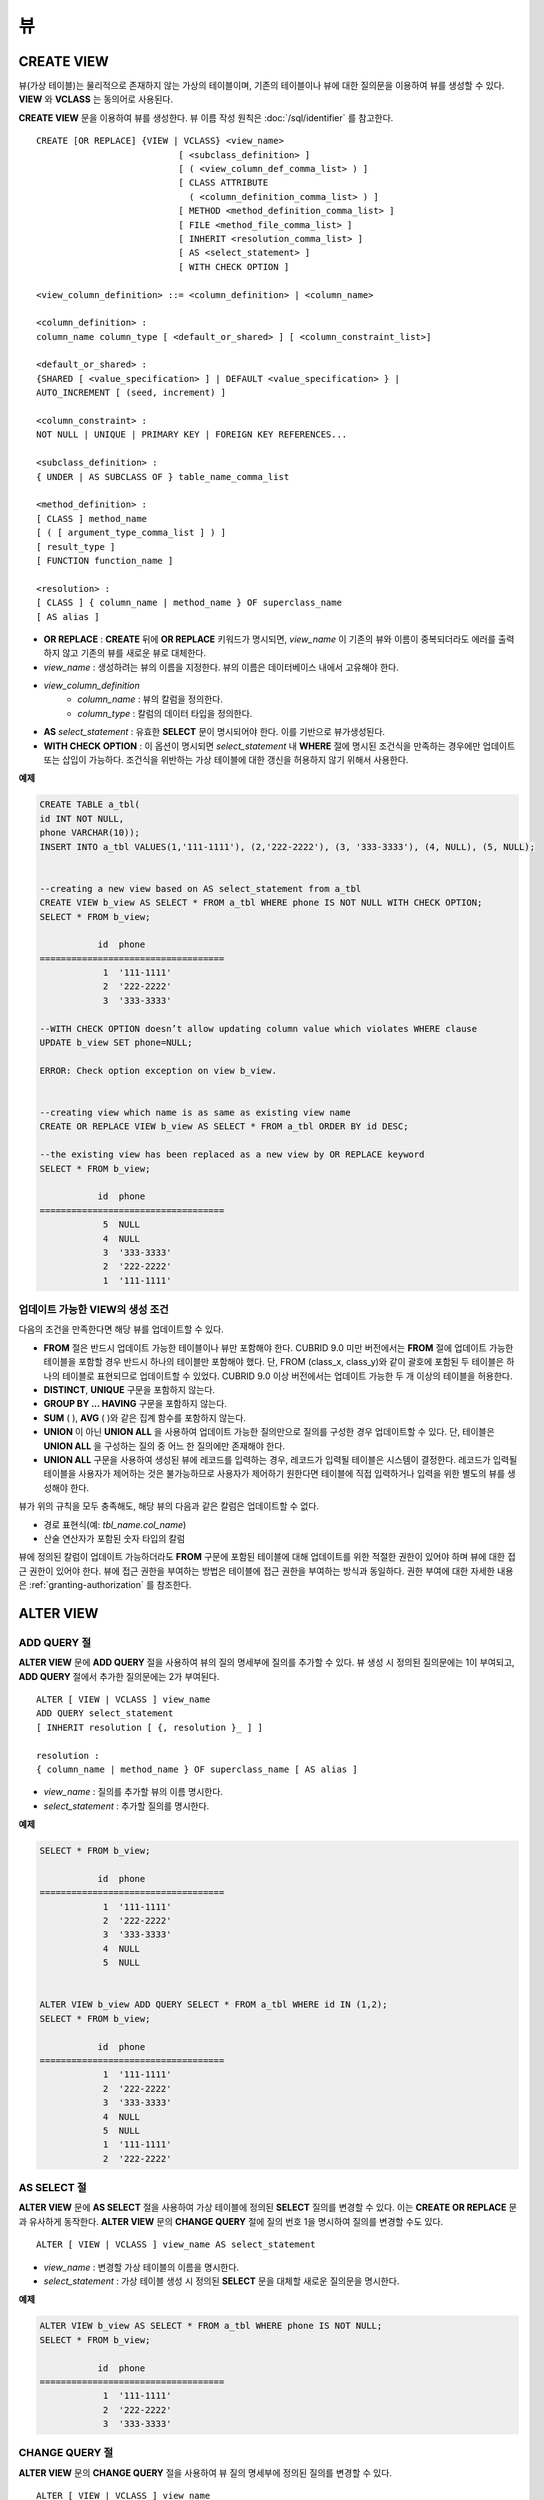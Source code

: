 **
뷰
**

CREATE VIEW
===========

뷰(가상 테이블)는 물리적으로 존재하지 않는 가상의 테이블이며, 기존의 테이블이나 뷰에 대한 질의문을 이용하여 뷰를 생성할 수 있다. **VIEW** 와 **VCLASS** 는 동의어로 사용된다.

**CREATE VIEW** 문을 이용하여 뷰를 생성한다. 뷰 이름 작성 원칙은 :doc:`/sql/identifier` 를 참고한다.

::

    CREATE [OR REPLACE] {VIEW | VCLASS} <view_name>
                               [ <subclass_definition> ]
                               [ ( <view_column_def_comma_list> ) ]
                               [ CLASS ATTRIBUTE
                                 ( <column_definition_comma_list> ) ]
                               [ METHOD <method_definition_comma_list> ]
                               [ FILE <method_file_comma_list> ]
                               [ INHERIT <resolution_comma_list> ]
                               [ AS <select_statement> ]
                               [ WITH CHECK OPTION ]
     
    <view_column_definition> ::= <column_definition> | <column_name>
     
    <column_definition> :
    column_name column_type [ <default_or_shared> ] [ <column_constraint_list>]
     
    <default_or_shared> :
    {SHARED [ <value_specification> ] | DEFAULT <value_specification> } |
    AUTO_INCREMENT [ (seed, increment) ]
     
    <column_constraint> :
    NOT NULL | UNIQUE | PRIMARY KEY | FOREIGN KEY REFERENCES...
     
    <subclass_definition> :
    { UNDER | AS SUBCLASS OF } table_name_comma_list
     
    <method_definition> :
    [ CLASS ] method_name
    [ ( [ argument_type_comma_list ] ) ]
    [ result_type ]
    [ FUNCTION function_name ]
     
    <resolution> :
    [ CLASS ] { column_name | method_name } OF superclass_name
    [ AS alias ]

* **OR REPLACE** : **CREATE** 뒤에 **OR REPLACE** 키워드가 명시되면, *view_name* 이 기존의 뷰와 이름이 중복되더라도 에러를 출력하지 않고 기존의 뷰를 새로운 뷰로 대체한다.
* *view_name* : 생성하려는 뷰의 이름을 지정한다. 뷰의 이름은 데이터베이스 내에서 고유해야 한다.
* *view_column_definition*
    *   *column_name* : 뷰의 칼럼을 정의한다.
    *   *column_type* : 칼럼의 데이터 타입을 정의한다.
* **AS** *select_statement* : 유효한 **SELECT** 문이 명시되어야 한다. 이를 기반으로 뷰가생성된다.
* **WITH CHECK OPTION** : 이 옵션이 명시되면 *select_statement* 내 **WHERE** 절에 명시된 조건식을 만족하는 경우에만 업데이트 또는 삽입이 가능하다. 조건식을 위반하는 가상 테이블에 대한 갱신을 허용하지 않기 위해서 사용한다.

**예제**

.. code-block:: sql

    CREATE TABLE a_tbl(
    id INT NOT NULL,
    phone VARCHAR(10));
    INSERT INTO a_tbl VALUES(1,'111-1111'), (2,'222-2222'), (3, '333-3333'), (4, NULL), (5, NULL);
     
     
    --creating a new view based on AS select_statement from a_tbl
    CREATE VIEW b_view AS SELECT * FROM a_tbl WHERE phone IS NOT NULL WITH CHECK OPTION;
    SELECT * FROM b_view;
     
               id  phone
    ===================================
                1  '111-1111'
                2  '222-2222'
                3  '333-3333'
     
    --WITH CHECK OPTION doesn’t allow updating column value which violates WHERE clause
    UPDATE b_view SET phone=NULL;
     
    ERROR: Check option exception on view b_view.
     
     
    --creating view which name is as same as existing view name
    CREATE OR REPLACE VIEW b_view AS SELECT * FROM a_tbl ORDER BY id DESC;
     
    --the existing view has been replaced as a new view by OR REPLACE keyword
    SELECT * FROM b_view;
     
               id  phone
    ===================================
                5  NULL
                4  NULL
                3  '333-3333'
                2  '222-2222'
                1  '111-1111'

업데이트 가능한 VIEW의 생성 조건
--------------------------------

다음의 조건을 만족한다면 해당 뷰를 업데이트할 수 있다.

*   **FROM** 절은 반드시 업데이트 가능한 테이블이나 뷰만 포함해야 한다.
    CUBRID 9.0 미만 버전에서는 **FROM** 절에 업데이트 가능한 테이블을 포함할 경우 반드시 하나의 테이블만 포함해야 했다. 단, FROM (class_x, class_y)와 같이 괄호에 포함된 두 테이블은 하나의 테이블로 표현되므로 업데이트할 수 있었다. CUBRID 9.0 이상 버전에서는 업데이트 가능한 두 개 이상의 테이블을 허용한다.

*   **DISTINCT**, **UNIQUE** 구문을 포함하지 않는다.
*   **GROUP BY ... HAVING** 구문을 포함하지 않는다.
*   **SUM** ( ), **AVG** ( )와 같은 집계 함수를 포함하지 않는다.
*   **UNION** 이 아닌 **UNION ALL** 을 사용하여 업데이트 가능한 질의만으로 질의를 구성한 경우 업데이트할 수 있다. 단, 테이블은 **UNION ALL** 을 구성하는 질의 중 어느 한 질의에만 존재해야 한다.
*   **UNION ALL** 구문을 사용하여 생성된 뷰에 레코드를 입력하는 경우, 레코드가 입력될 테이블은 시스템이 결정한다. 레코드가 입력될 테이블을 사용자가 제어하는 것은 불가능하므로 사용자가 제어하기 원한다면 테이블에 직접 입력하거나 입력을 위한 별도의 뷰를 생성해야 한다.

뷰가 위의 규칙을 모두 충족해도, 해당 뷰의 다음과 같은 칼럼은 업데이트할 수 없다.

*   경로 표현식(예: *tbl_name.col_name*)
*   산술 연산자가 포함된 숫자 타입의 칼럼

뷰에 정의된 칼럼이 업데이트 가능하더라도 **FROM** 구문에 포함된 테이블에 대해 업데이트를 위한 적절한 권한이 있어야 하며 뷰에 대한 접근 권한이 있어야 한다. 뷰에 접근 권한을 부여하는 방법은 테이블에 접근 권한을 부여하는 방식과 동일하다. 권한 부여에 대한 자세한 내용은 :ref:`granting-authorization` 를 참조한다.

ALTER VIEW
==========

ADD QUERY 절
------------

**ALTER VIEW** 문에 **ADD QUERY** 절을 사용하여 뷰의 질의 명세부에 질의를 추가할 수 있다. 뷰 생성 시 정의된 질의문에는 1이 부여되고, **ADD QUERY** 절에서 추가한 질의문에는 2가 부여된다. ::

    ALTER [ VIEW | VCLASS ] view_name
    ADD QUERY select_statement
    [ INHERIT resolution [ {, resolution }_ ] ]
     
    resolution :
    { column_name | method_name } OF superclass_name [ AS alias ]

*   *view_name* : 질의를 추가할 뷰의 이름 명시한다.
*   *select_statement* : 추가할 질의를 명시한다.

**예제**

.. code-block:: sql

    SELECT * FROM b_view;
     
               id  phone
    ===================================
                1  '111-1111'
                2  '222-2222'
                3  '333-3333'
                4  NULL
                5  NULL
     
     
    ALTER VIEW b_view ADD QUERY SELECT * FROM a_tbl WHERE id IN (1,2);
    SELECT * FROM b_view;
     
               id  phone
    ===================================
                1  '111-1111'
                2  '222-2222'
                3  '333-3333'
                4  NULL
                5  NULL
                1  '111-1111'
                2  '222-2222'


AS SELECT 절
------------

**ALTER VIEW** 문에 **AS SELECT** 절을 사용하여 가상 테이블에 정의된 **SELECT** 질의를 변경할 수 있다. 이는 **CREATE OR REPLACE** 문과 유사하게 동작한다. **ALTER VIEW** 문의 **CHANGE QUERY** 절에 질의 번호 1을 명시하여 질의를 변경할 수도 있다. ::

    ALTER [ VIEW | VCLASS ] view_name AS select_statement

*   *view_name* : 변경할 가상 테이블의 이름을 명시한다.
*   *select_statement* : 가상 테이블 생성 시 정의된 **SELECT** 문을 대체할 새로운 질의문을 명시한다.

**예제**

.. code-block:: sql

    ALTER VIEW b_view AS SELECT * FROM a_tbl WHERE phone IS NOT NULL;
    SELECT * FROM b_view;
     
               id  phone
    ===================================
                1  '111-1111'
                2  '222-2222'
                3  '333-3333'

CHANGE QUERY 절
---------------

**ALTER VIEW** 문의 **CHANGE QUERY** 절을 사용하여 뷰 질의 명세부에 정의된 질의를 변경할 수 있다. ::

    ALTER [ VIEW | VCLASS ] view_name
        CHANGE QUERY [ integer ] select_statement [ ; ]
    
*   *view_name* : 변경할 뷰의 이름을 명시한다.
*   *interger* : 변경할 질의의 번호를 명시한다. 기본값은 1이다.
*   *select_statement* : 질의 번호가 *integer* 인 질의를 대치할 새로운 질의를 명시한다.

**예제**

.. code-block:: sql

    --adding select_statement which query number is 2 and 3 for each
    ALTER VIEW b_view ADD QUERY SELECT * FROM a_tbl WHERE id IN (1,2);
    ALTER VIEW b_view ADD QUERY SELECT * FROM a_tbl WHERE id = 3;
    SELECT * FROM b_view;
     
               id  phone
    ===================================
                1  '111-1111'
                2  '222-2222'
                3  '333-3333'
                4  NULL
                5  NULL
                1  '111-1111'
                2  '222-2222'
                3  '333-3333'
     
    --altering view changing query number 2
    ALTER VIEW b_view CHANGE QUERY 2 SELECT * FROM a_tbl WHERE phone IS NULL;
    SELECT * FROM b_view;
     
               id  phone
    ===================================
                1  '111-1111'
                2  '222-2222'
                3  '333-3333'
                4  NULL
                5  NULL
                4  NULL
                5  NULL
                3  '333-3333'

DROP QUERY 절
-------------

**ALTER VIEW** 문의 **DROP QUERY** 예약어를 이용하여 뷰 질의 명세부에 정의된 질의를 삭제할 수 있다.

**예제**

.. code-block:: sql

    ALTER VIEW b_view DROP QUERY 2,3;
    SELECT * FROM b_view;
     
               id  phone
    ===================================
                1  '111-1111'
                2  '222-2222'
                3  '333-3333'
                4  NULL
                5  NULL

DROP VIEW
=========

뷰는 **DROP VIEW** 문을 이용하여 삭제할 수 있다. 뷰를 삭제하는 방법은 일반 테이블을 삭제하는 방법과 동일하다. ::

    DROP [ VIEW | VCLASS ] view_name [ { ,view_name , ... } ]

*   *view_name* : 삭제하려는 뷰의 이름을 지정한다.

**예제**

.. code-block:: sql

    DROP VIEW b_view;

RENAME VIEW
===========

뷰의 이름은 **RENAME VIEW** 문을 사용하여 변경할 수 있다. ::

    RENAME [ TABLE |CLASS | VIEW | VCLASS ] old_view_name AS new_view_name [ ; ]

*   *old_view_name* : 변경할 뷰의 이름을 지정한다.
*   *new_view_name* : 뷰의 새로운 이름을 지정한다.

**예제**

다음은 *game_2004* 뷰의 이름을 *info_2004* 로 변경하는 예제이다.

.. code-block:: sql

    RENAME VIEW game_2004 AS info_2004;
